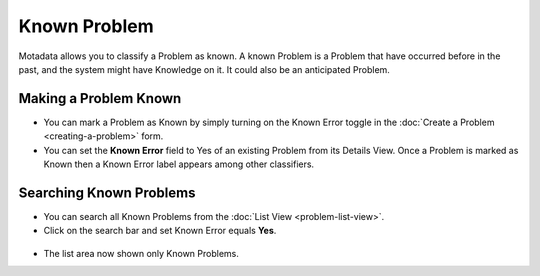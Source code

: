 Known Problem
*************

Motadata allows you to classify a Problem as known. A known Problem is
a Problem that have occurred before in the past, and the system might
have Knowledge on it. It could also be an anticipated Problem.

Making a Problem Known
======================

-  You can mark a Problem as Known by simply turning on the Known Error
   toggle in the :doc:`Create a Problem <creating-a-problem>` form.

-  You can set the **Known Error** field to Yes of an existing Problem
   from its Details View. Once a Problem is marked as Known then a Known
   Error label appears among other classifiers.

.. _pmf-67:
.. figure:: https://s3-ap-southeast-1.amazonaws.com/flotomate-resources/problem-management/PM-67.png
    :align: center
    :alt: figure 67

Searching Known Problems
========================

-  You can search all Known Problems from the :doc:`List
   View <problem-list-view>`.

-  Click on the search bar and set Known Error equals **Yes**.

.. _pmf-68:
.. figure:: https://s3-ap-southeast-1.amazonaws.com/flotomate-resources/problem-management/PM-68.png
    :align: center
    :alt: figure 68

-  The list area now shown only Known Problems.